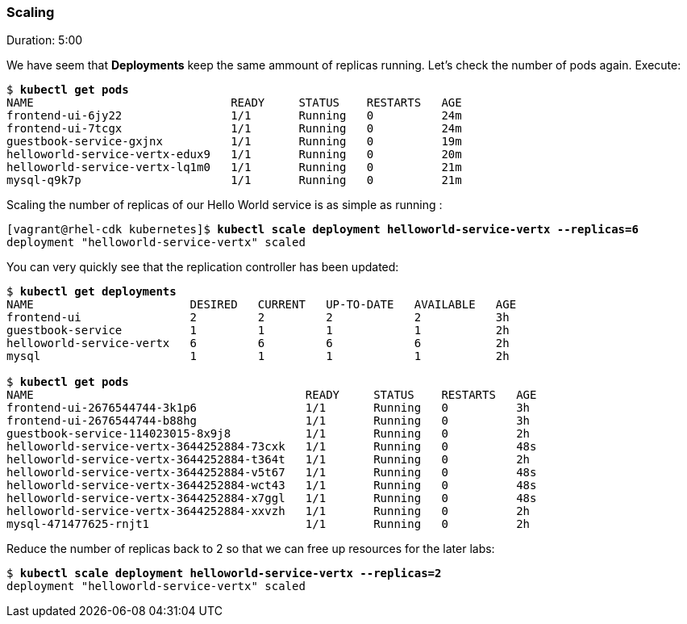 // JBoss, Home of Professional Open Source
// Copyright 2016, Red Hat, Inc. and/or its affiliates, and individual
// contributors by the @authors tag. See the copyright.txt in the
// distribution for a full listing of individual contributors.
//
// Licensed under the Apache License, Version 2.0 (the "License");
// you may not use this file except in compliance with the License.
// You may obtain a copy of the License at
// http://www.apache.org/licenses/LICENSE-2.0
// Unless required by applicable law or agreed to in writing, software
// distributed under the License is distributed on an "AS IS" BASIS,
// WITHOUT WARRANTIES OR CONDITIONS OF ANY KIND, either express or implied.
// See the License for the specific language governing permissions and
// limitations under the License.

### Scaling
Duration: 5:00

We have seem that *Deployments* keep the same ammount of replicas running. Let's check the number of pods again. Execute:

[source, bash, subs="normal,attributes"]
----
$ *kubectl get pods*
NAME                             READY     STATUS    RESTARTS   AGE
frontend-ui-6jy22                1/1       Running   0          24m
frontend-ui-7tcgx                1/1       Running   0          24m
guestbook-service-gxjnx          1/1       Running   0          19m
helloworld-service-vertx-edux9   1/1       Running   0          20m
helloworld-service-vertx-lq1m0   1/1       Running   0          21m
mysql-q9k7p                      1/1       Running   0          21m
----

Scaling the number of replicas of our Hello World service is as simple as running :

[source, bash, subs="normal,attributes"]
----
[vagrant@rhel-cdk kubernetes]$ *kubectl scale deployment helloworld-service-vertx --replicas=6*
deployment "helloworld-service-vertx" scaled
----

You can very quickly see that the replication controller has been updated:

[source, bash, subs="normal,attributes"]
----
$ *kubectl get deployments*
NAME                       DESIRED   CURRENT   UP-TO-DATE   AVAILABLE   AGE
frontend-ui                2         2         2            2           3h
guestbook-service          1         1         1            1           2h
helloworld-service-vertx   6         6         6            6           2h
mysql                      1         1         1            1           2h

$ *kubectl get pods*
NAME                                        READY     STATUS    RESTARTS   AGE
frontend-ui-2676544744-3k1p6                1/1       Running   0          3h
frontend-ui-2676544744-b88hg                1/1       Running   0          3h
guestbook-service-114023015-8x9j8           1/1       Running   0          2h
helloworld-service-vertx-3644252884-73cxk   1/1       Running   0          48s
helloworld-service-vertx-3644252884-t364t   1/1       Running   0          2h
helloworld-service-vertx-3644252884-v5t67   1/1       Running   0          48s
helloworld-service-vertx-3644252884-wct43   1/1       Running   0          48s
helloworld-service-vertx-3644252884-x7ggl   1/1       Running   0          48s
helloworld-service-vertx-3644252884-xxvzh   1/1       Running   0          2h
mysql-471477625-rnjt1                       1/1       Running   0          2h
----

Reduce the number of replicas back to 2 so that we can free up resources for the later labs:

[source, bash, subs="normal,attributes"]
----
$ *kubectl scale deployment helloworld-service-vertx --replicas=2*
deployment "helloworld-service-vertx" scaled
----
